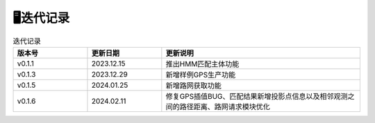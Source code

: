 🖥️迭代记录
===================================

.. csv-table:: 迭代记录
    :header: "版本号", "更新日期", "更新说明"
    :widths: 15, 15, 40

    "v0.1.1","2023.12.15","推出HMM匹配主体功能"
    "v0.1.3","2023.12.29","新增样例GPS生产功能"
    "v0.1.5","2024.01.25","新增路网获取功能"
    "v0.1.6","2024.02.11","修复GPS插值BUG、匹配结果新增投影点信息以及相邻观测之间的路径距离、路网请求模块优化"

